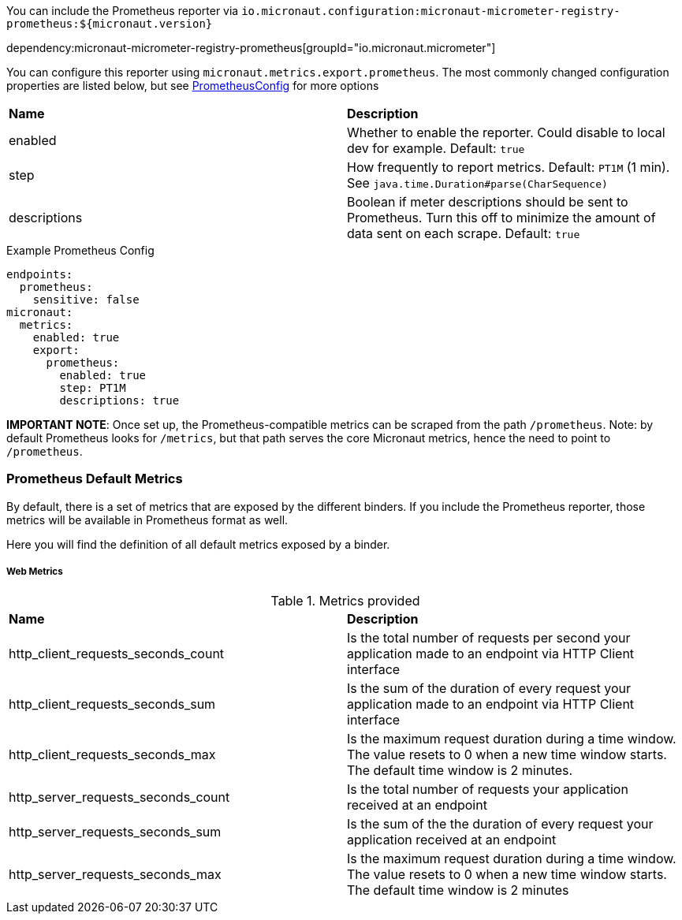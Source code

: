 You can include the Prometheus reporter via `io.micronaut.configuration:micronaut-micrometer-registry-prometheus:${micronaut.version}`

dependency:micronaut-micrometer-registry-prometheus[groupId="io.micronaut.micrometer"]

You can configure this reporter using `micronaut.metrics.export.prometheus`.  The most commonly changed configuration properties are listed below, but see https://github.com/micrometer-metrics/micrometer/blob/master/implementations/micrometer-registry-prometheus/src/main/java/io/micrometer/prometheus/PrometheusConfig.java[PrometheusConfig] for more options

|=======
|*Name* |*Description*
|enabled |Whether to enable the reporter. Could disable to local dev for example. Default: `true`
|step |How frequently to report metrics. Default: `PT1M` (1 min).  See `java.time.Duration#parse(CharSequence)`
|descriptions | Boolean if meter descriptions should be sent to Prometheus. Turn this off to minimize the amount of data sent on each scrape. Default: `true`
|=======

.Example Prometheus Config
[source,yml]
----
endpoints:
  prometheus:
    sensitive: false
micronaut:
  metrics:
    enabled: true
    export:
      prometheus:
        enabled: true
        step: PT1M
        descriptions: true
----

*IMPORTANT NOTE*: Once set up, the Prometheus-compatible metrics can be scraped from the path `/prometheus`. Note: by default Prometheus looks for `/metrics`, but that path serves the core Micronaut metrics, hence the need to point to `/prometheus`.

=== Prometheus Default Metrics

By default, there is a set of metrics that are exposed by the different binders. If you include the Prometheus reporter, those metrics will be available in Prometheus format as well.

Here you will find the definition of all default metrics exposed by a binder.

===== Web Metrics
.Metrics provided
|=======
|*Name* |*Description*
|http_client_requests_seconds_count|Is the total number of requests per second your application made to an endpoint via HTTP Client interface
|http_client_requests_seconds_sum|Is the sum of the duration of every request your application made to an endpoint via HTTP Client interface
|http_client_requests_seconds_max|Is the maximum request duration during a time window. The value resets to 0 when a new time window starts. The default time window is 2 minutes.
|http_server_requests_seconds_count|Is the total number of requests your application received at an endpoint
|http_server_requests_seconds_sum|Is the sum of the the duration of every request your application received at an endpoint
|http_server_requests_seconds_max|Is the maximum request duration during a time window. The value resets to 0 when a new time window starts. The default time window is 2 minutes
|=======
